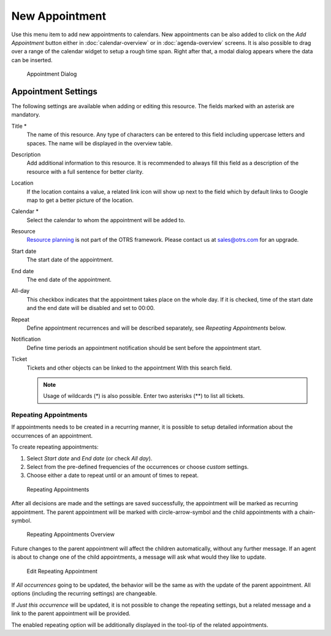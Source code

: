New Appointment
===============

Use this menu item to add new appointments to calendars. New appointments can be also added to click on the *Add Appointment* button  either in :doc:`calendar-overview` or in :doc:`agenda-overview` screens. It is also possible to drag over a range of the calendar widget to setup a rough time span. Right after that, a modal dialog appears where the data can be inserted.

.. figure:: images/calendar-new-appointment.png
   :alt: Appointment Dialog

   Appointment Dialog


Appointment Settings
--------------------

The following settings are available when adding or editing this resource. The fields marked with an asterisk are mandatory.

Title \*
   The name of this resource. Any type of characters can be entered to this field including uppercase letters and spaces. The name will be displayed in the overview table.

Description
   Add additional information to this resource. It is recommended to always fill this field as a description of the resource with a full sentence for better clarity.

Location
   If the location contains a value, a related link icon will show up next to the field which by default links to Google map to get a better picture of the location.

   .. seealso::

      This link is configurable through the system configuration option ``AgentAppointmentEdit::Location::Link``.

Calendar \*
   Select the calendar to whom the appointment will be added to.

Resource
   `Resource planning <https://otrs.com/otrs-feature/resource-planning/>`__ is not part of the OTRS framework. Please contact us at sales@otrs.com for an upgrade.

Start date
   The start date of the appointment.

End date
   The end date of the appointment.

All-day
   This checkbox indicates that the appointment takes place on the whole day. If it is checked, time of the start date and the end date will be disabled and set to 00:00.

Repeat
   Define appointment recurrences and will be described separately, see *Repeating Appointments* below.

Notification
   Define time periods an appointment notification should be sent before the appointment start.

   .. seealso::

      Appointment notifications can be set in admin interface. Please contact your administrator.

Ticket
   Tickets and other objects can be linked to the appointment With this search field.

   .. note::

      Usage of wildcards (\*) is also possible. Enter two asterisks (\*\*) to list all tickets.


Repeating Appointments
~~~~~~~~~~~~~~~~~~~~~~

If appointments needs to be created in a recurring manner, it is possible to setup detailed information about the occurrences of an appointment.

To create repeating appointments:

1. Select *Start date* and *End date* (or check *All day*).
2. Select from the pre-defined frequencies of the occurrences or choose *custom* settings.
3. Choose either a date to repeat until or an amount of times to repeat.

.. figure:: images/calendar-repeating-appointment.png
   :alt: Repeating Appointments

   Repeating Appointments

After all decisions are made and the settings are saved successfully, the appointment will be marked as recurring appointment. The parent appointment will be marked with circle-arrow-symbol and the child appointments with a chain-symbol.

.. figure:: images/calendar-repeating-appointment-overview.png
   :alt: Repeating Appointments Overview

   Repeating Appointments Overview

Future changes to the parent appointment will affect the children automatically, without any further message. If an agent is about to change one of the child appointments, a message will ask what would they like to update.

.. figure:: images/calendar-repeating-appointment-edit.png
   :alt: Edit Repeating Appointment

   Edit Repeating Appointment

If *All occurrences* going to be updated, the behavior will be the same as with the update of the parent appointment. All options (including the recurring settings) are changeable.

If *Just this occurrence* will be updated, it is not possible to change the repeating settings, but a related message and a link to the parent appointment will be provided.

The enabled repeating option will be additionally displayed in the tool-tip of the related appointments.
